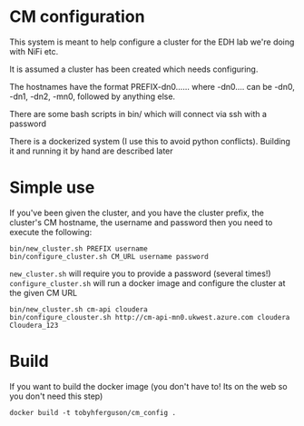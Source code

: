 * CM configuration
This system is meant to help configure a cluster for the EDH lab we're doing with NiFi etc.

It is assumed a cluster has been created which needs configuring.

The hostnames have the format PREFIX-dn0...... where -dn0.... can be -dn0, -dn1, -dn2, -mn0, followed by anything else.

There are some bash scripts in bin/ which will connect via ssh with a password

There is a dockerized system (I use this to avoid python conflicts). Building it and running it by hand are described later

* Simple use
If you've been given the cluster, and you have the cluster prefix, the cluster's CM hostname, the username and password then you need to execute the following:

#+BEGIN_SRC 
bin/new_cluster.sh PREFIX username
bin/configure_cluster.sh CM_URL username password
#+END_SRC

=new_cluster.sh= will require you to provide a password (several times!) 
=configure_cluster.sh= will run a docker image and configure the cluster at the given CM URL

#+BEGIN_EXAMPLE
bin/new_cluster.sh cm-api cloudera
bin/configure_clouster.sh http://cm-api-mn0.ukwest.azure.com cloudera Cloudera_123
#+END_EXAMPLE

* Build
If you want to build the docker image (you don't have to! Its on the web so you don't need this step)
#+BEGIN_SRC 
docker build -t tobyhferguson/cm_config .
#+END_SRC

